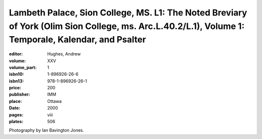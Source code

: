 Lambeth Palace, Sion College, MS. L1: The Noted Breviary of York (Olim Sion College, ms. Arc.L.40.2/L.1), Volume 1: Temporale, Kalendar, and Psalter
====================================================================================================================================================

:editor: Hughes, Andrew
:volume: XXV
:volume_part: 1
:isbn10: 1-896926-26-6
:isbn13: 978-1-896926-26-1
:price: 200
:publisher: IMM
:place: Ottawa
:date: 2000
:pages: viii
:plates: 506

Photography by Ian Bavington Jones.
